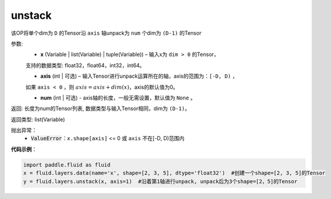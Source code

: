 .. _cn_api_fluid_layers_unstack:

unstack
-------------------------------

.. py:function:: paddle.fluid.layers.unstack(x, axis=0, num=None)

该OP将单个dim为 ``D`` 的Tensor沿 ``axis`` 轴unpack为 ``num`` 个dim为 ``(D-1)`` 的Tensor

参数:
      - **x** (Variable | list(Variable) | tuple(Variable)) – 输入x为 ``dim > 0`` 的Tensor，
      支持的数据类型: float32，float64，int32，int64。

      - **axis** (int | 可选) – 输入Tensor进行unpack运算所在的轴，axis的范围为：``[-D, D)`` ，
      如果 ``axis < 0`` ，则 :math:`axis = axis + dim(x)`，axis的默认值为0。

      - **num** (int | 可选) - axis轴的长度，一般无需设置，默认值为 ``None`` 。

返回: 长度为num的Tensor列表, 数据类型与输入Tensor相同，dim为 ``(D-1)``。

返回类型: list(Variable)

抛出异常：
      - :code:`ValueError`：``x.shape[axis]`` <= 0 或 ``axis`` 不在[-D, D)范围内

**代码示例**：

.. code-block:: python

    import paddle.fluid as fluid
    x = fluid.layers.data(name='x', shape=[2, 3, 5], dtype='float32')  #创建一个shape=[2, 3, 5]的Tensor
    y = fluid.layers.unstack(x, axis=1)  #沿着第1轴进行unpack, unpack后为3个shape=[2，5]的Tensor







